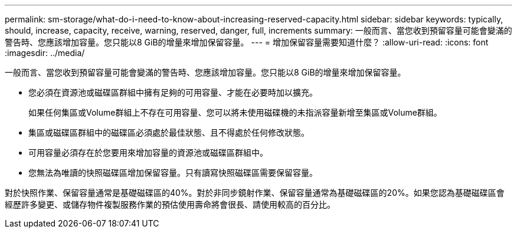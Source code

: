 ---
permalink: sm-storage/what-do-i-need-to-know-about-increasing-reserved-capacity.html 
sidebar: sidebar 
keywords: typically, should, increase, capacity, receive, warning, reserved, danger, full, increments 
summary: 一般而言、當您收到預留容量可能會變滿的警告時、您應該增加容量。您只能以8 GiB的增量來增加保留容量。 
---
= 增加保留容量需要知道什麼？
:allow-uri-read: 
:icons: font
:imagesdir: ../media/


[role="lead"]
一般而言、當您收到預留容量可能會變滿的警告時、您應該增加容量。您只能以8 GiB的增量來增加保留容量。

* 您必須在資源池或磁碟區群組中擁有足夠的可用容量、才能在必要時加以擴充。
+
如果任何集區或Volume群組上不存在可用容量、您可以將未使用磁碟機的未指派容量新增至集區或Volume群組。

* 集區或磁碟區群組中的磁碟區必須處於最佳狀態、且不得處於任何修改狀態。
* 可用容量必須存在於您要用來增加容量的資源池或磁碟區群組中。
* 您無法為唯讀的快照磁碟區增加保留容量。只有讀寫快照磁碟區需要保留容量。


對於快照作業、保留容量通常是基礎磁碟區的40%。對於非同步鏡射作業、保留容量通常為基礎磁碟區的20%。如果您認為基礎磁碟區會經歷許多變更、或儲存物件複製服務作業的預估使用壽命將會很長、請使用較高的百分比。

